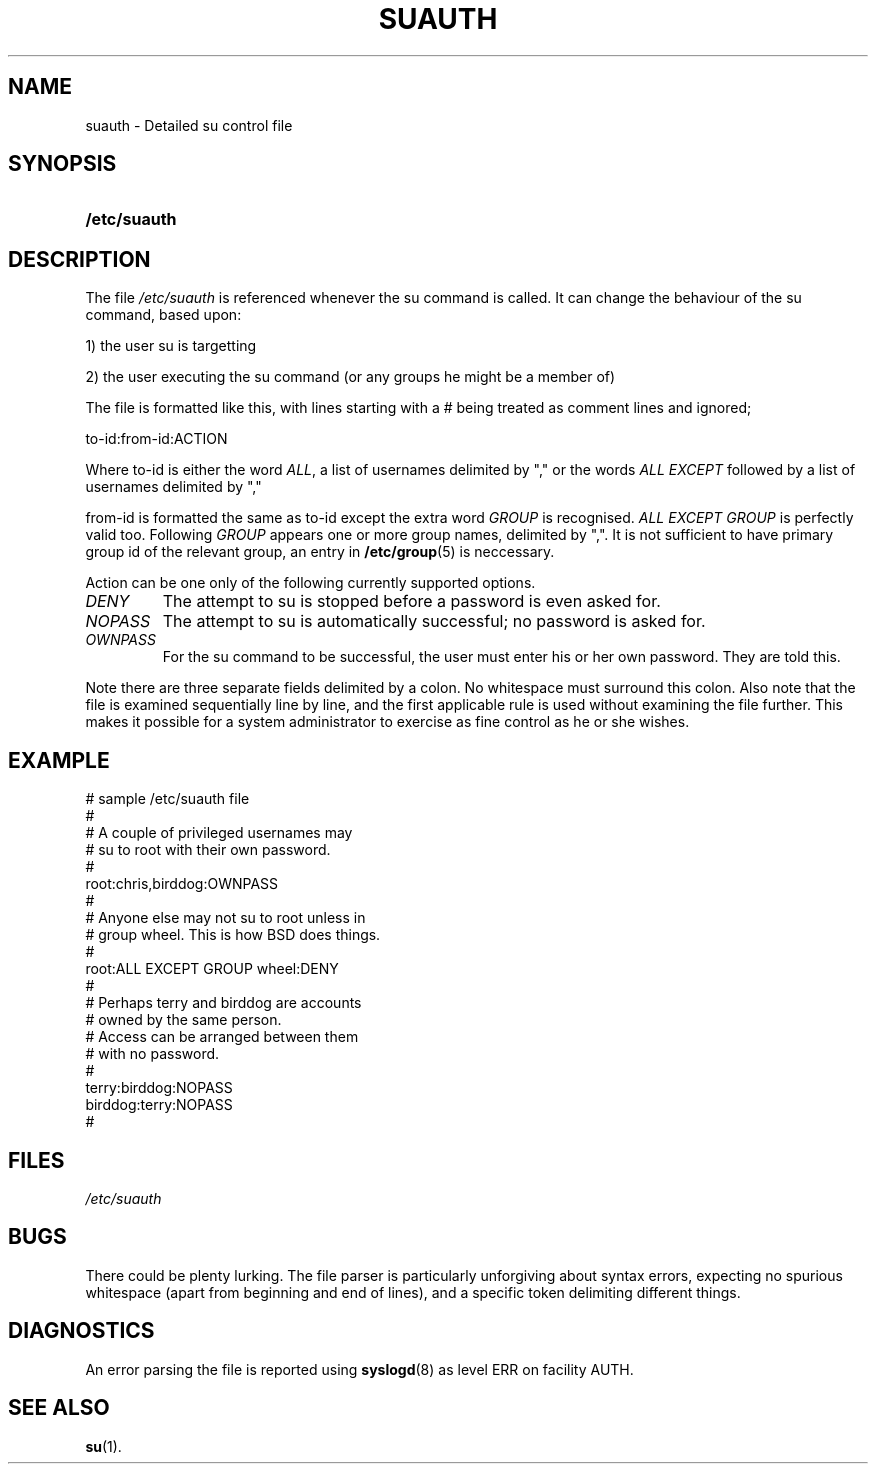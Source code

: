 .\" ** You probably do not want to edit this file directly **
.\" It was generated using the DocBook XSL Stylesheets (version 1.69.1).
.\" Instead of manually editing it, you probably should edit the DocBook XML
.\" source for it and then use the DocBook XSL Stylesheets to regenerate it.
.TH "SUAUTH" "5" "11/05/2005" "File Formats and Conversions" "File Formats and Conversions"
.\" disable hyphenation
.nh
.\" disable justification (adjust text to left margin only)
.ad l
.SH "NAME"
suauth \- Detailed su control file
.SH "SYNOPSIS"
.HP 12
\fB/etc/suauth\fR
.SH "DESCRIPTION"
.PP
The file
\fI/etc/suauth\fR
is referenced whenever the su command is called. It can change the behaviour of the su command, based upon:
.sp
.nf
      1) the user su is targetting
    
.fi
.sp
.PP
2) the user executing the su command (or any groups he might be a member of)
.PP
The file is formatted like this, with lines starting with a # being treated as comment lines and ignored;
.sp
.nf
      to\-id:from\-id:ACTION
    
.fi
.PP
Where to\-id is either the word
\fIALL\fR, a list of usernames delimited by "," or the words
\fIALL EXCEPT\fR
followed by a list of usernames delimited by ","
.PP
from\-id is formatted the same as to\-id except the extra word
\fIGROUP\fR
is recognised.
\fIALL EXCEPT GROUP\fR
is perfectly valid too. Following
\fIGROUP\fR
appears one or more group names, delimited by ",". It is not sufficient to have primary group id of the relevant group, an entry in
\fB/etc/group\fR(5)
is neccessary.
.PP
Action can be one only of the following currently supported options.
.TP
\fIDENY\fR
The attempt to su is stopped before a password is even asked for.
.TP
\fINOPASS\fR
The attempt to su is automatically successful; no password is asked for.
.TP
\fIOWNPASS\fR
For the su command to be successful, the user must enter his or her own password. They are told this.
.PP
Note there are three separate fields delimited by a colon. No whitespace must surround this colon. Also note that the file is examined sequentially line by line, and the first applicable rule is used without examining the file further. This makes it possible for a system administrator to exercise as fine control as he or she wishes.
.SH "EXAMPLE"
.sp
.nf
      # sample /etc/suauth file
      #
      # A couple of privileged usernames may
      # su to root with their own password.
      #
      root:chris,birddog:OWNPASS
      #
      # Anyone else may not su to root unless in
      # group wheel. This is how BSD does things.
      #
      root:ALL EXCEPT GROUP wheel:DENY
      #
      # Perhaps terry and birddog are accounts
      # owned by the same person.
      # Access can be arranged between them
      # with no password.
      #
      terry:birddog:NOPASS
      birddog:terry:NOPASS
      #
    
.fi
.sp
.SH "FILES"
.TP
\fI/etc/suauth\fR
.SH "BUGS"
.PP
There could be plenty lurking. The file parser is particularly unforgiving about syntax errors, expecting no spurious whitespace (apart from beginning and end of lines), and a specific token delimiting different things.
.SH "DIAGNOSTICS"
.PP
An error parsing the file is reported using
\fBsyslogd\fR(8)
as level ERR on facility AUTH.
.SH "SEE ALSO"
.PP
\fBsu\fR(1).

